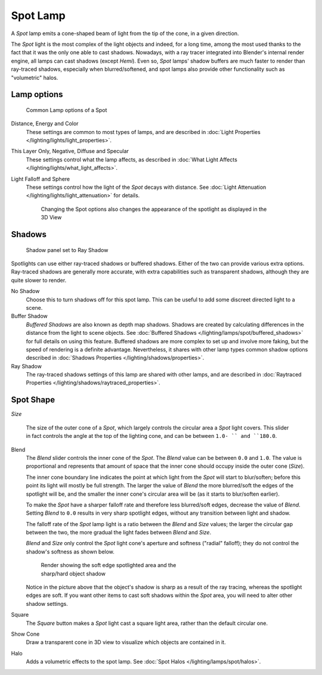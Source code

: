 
..    TODO/Review: {{review|text=like 2.4?}} .


*********
Spot Lamp
*********

A *Spot* lamp emits a cone-shaped beam of light from the tip of the cone,
in a given direction.

The *Spot* light is the most complex of the light objects and indeed,
for a long time,
among the most used thanks to the fact that it was the only one able to cast shadows.
Nowadays, with a ray tracer integrated into Blender's internal render engine,
all lamps can cast shadows (except *Hemi*). Even so,
*Spot* lamps' shadow buffers are much faster to render than ray-traced shadows,
especially when blurred/softened,
and spot lamps also provide other functionality such as "volumetric" halos.


Lamp options
============

.. figure:: /images/25-Manual-Lighting-Lamps-Spot-LampOptions.jpg
   :width: 307px
   :figwidth: 307px

   Common Lamp options of a Spot


Distance, Energy and Color
   These settings are common to most types of lamps, and are described in :doc:`Light Properties </lighting/lights/light_properties>`.
This Layer Only, Negative, Diffuse and Specular
   These settings control what the lamp affects, as described in :doc:`What Light Affects </lighting/lights/what_light_affects>`.
Light Falloff and Sphere
   These settings control how the light of the *Spot* decays with distance. See :doc:`Light Attenuation </lighting/lights/light_attenuation>` for details.

   .. figure:: /images/25-Manual-Lighting-Lamps-Spot-Terms.jpg
      :width: 610px
      :figwidth: 610px

      Changing the Spot options also changes the appearance of the spotlight as displayed in the 3D View


Shadows
=======

.. figure:: /images/25-Manual-Lighting-Lamps-Spot-RayPanel.jpg
   :width: 306px
   :figwidth: 306px

   Shadow panel set to Ray Shadow


Spotlights can use either ray-traced shadows or buffered shadows.
Either of the two can provide various extra options.
Ray-traced shadows are generally more accurate,
with extra capabilities such as transparent shadows, although they are quite slower to render.

No Shadow
   Choose this to turn shadows off for this spot lamp.
   This can be useful to add some discreet directed light to a scene.
Buffer Shadow
   *Buffered Shadows* are also known as depth map shadows.
   Shadows are created by calculating differences in the distance from the light to scene objects.
   See :doc:`Buffered Shadows </lighting/lamps/spot/buffered_shadows>` for full details on using this feature.
   Buffered shadows are more complex to set up and involve more faking,
   but the speed of rendering is a definite advantage.
   Nevertheless, it shares with other lamp types common shadow options
   described in :doc:`Shadows Properties </lighting/shadows/properties>`.
Ray Shadow
   The ray-traced shadows settings of this lamp are shared with other lamps,
   and are described in :doc:`Raytraced Properties </lighting/shadows/raytraced_properties>`.


Spot Shape
==========

*Size*

   The size of the outer cone of a *Spot*,
   which largely controls the circular area a *Spot* light covers.
   This slider in fact controls the angle at the top of the lighting cone,
   and can be between ``1.0- `` and ``180.0``.


   +------------------------------------------------------------+------------------------------------------------------------+
   +.. figure:: /images/25-Manual-Lighting-Lamps-Spot-Size45.jpg|.. figure:: /images/25-Manual-Lighting-Lamps-Spot-Size60.jpg+
   +   :width: 300px                                            |   :width: 300px                                            +
   +   :figwidth: 300px                                         |   :figwidth: 300px                                         +
   +------------------------------------------------------------+------------------------------------------------------------+
   +Changing the spot *Size* option                                                                                +
   +------------------------------------------------------------+------------------------------------------------------------+


Blend
   The *Blend* slider controls the inner cone of the *Spot*. The *Blend* value can be between ``0.0`` and ``1.0``. The value is proportional and represents that amount of space that the inner cone should occupy inside the outer cone (*Size*).

   The inner cone boundary line indicates the point at which light from the *Spot* will start to blur/soften; before this point its light will mostly be full strength. The larger the value of *Blend* the more blurred/soft the edges of the spotlight will be, and the smaller the inner cone's circular area will be (as it starts to blur/soften earlier).

   To make the *Spot* have a sharper falloff rate and therefore less blurred/soft edges, decrease the value of *Blend*. Setting *Blend* to ``0.0`` results in very sharp spotlight edges, without any transition between light and shadow.

   The falloff rate of the *Spot* lamp light is a ratio between the *Blend* and *Size* values; the larger the circular gap between the two, the more gradual the light fades between *Blend* and *Size*.

   *Blend* and *Size* only control the *Spot* light cone's aperture and softness ("radial" falloff); they do not control the shadow's softness as shown below.


   .. figure:: /images/Manual_-_Shadow_&_Spot_-_Spotlight_-_Render_-_Sharp_Shadow.jpg
      :width: 400px
      :figwidth: 400px

      Render showing the soft edge spotlighted area and the sharp/hard object shadow


   Notice in the picture above that the object's shadow is sharp as a result of the ray tracing, whereas the spotlight edges are soft. If you want other items to cast soft shadows within the *Spot* area, you will need to alter other shadow settings.

Square
   The *Square* button makes a *Spot* light cast a square light area, rather than the default circular one.
Show Cone
   Draw a transparent cone in 3D view to visualize which objects are contained in it.
Halo
   Adds a volumetric effects to the spot lamp.  See :doc:`Spot Halos </lighting/lamps/spot/halos>`.


